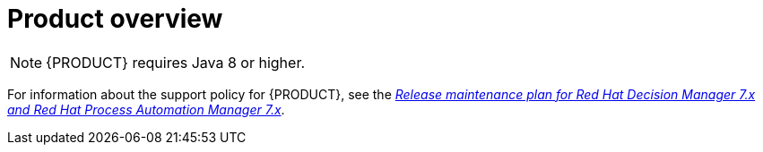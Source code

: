
[id='rn-intro-con']

= Product overview

ifdef::PAM[]
{PRODUCT} is an open-source business automation platform that combines business process management (BPM), case management, business rules management, and resource planning. It enables business and IT users to create, manage, validate, and deploy business processes, cases, and business rules.

{PRODUCT} uses a centralized repository where all resources are stored. This ensures consistency, transparency, and the ability to audit across the business. Business users can modify business logic and business processes without requiring assistance from IT personnel.

{PRODUCT} {PRODUCT_VERSION} provides increased stability, several fixed issues, and a few new features.

{PRODUCT} is fully supported on OpenShift and can be installed on various platforms.

endif::PAM[]

ifdef::DM[]

{PRODUCT} is an open-source decision management platform that combines business rules management, complex event processing, Decision Model & Notation (DMN) execution, and Business Optimizer for solving planning problems. It automates business decisions and makes that logic available to the entire business.

Business assets such as rules, decision tables, and DMN models are stored in a central repository. This ensures consistency, transparency, and the ability to audit across the business. Business users can modify business logic without requiring assistance from IT personnel.

{PRODUCT} {PRODUCT_VERSION} provides increased stability, several fixed issues, and a few new features.

{PRODUCT} is fully supported on OpenShift and can be installed on various platforms.

//The list of supported configurations for {PRODUCT} is available at the https://access.redhat.com/articles/705183[Red Hat Customer Portal]. *<MH>Replace with the correct link and uncomment paragraph. Don and Prakash are to to provide this link, which is part of the https://docs.google.com/document/d/1W5Uyxfohv-C5J8zyjcuN7ogaTsNaP3JCXhHLAN43uIs/edit doc, located in the Supported Configuration page:
//https://access.redhat.com/site/articles/704703
//https://access.redhat.com/site/articles/705183
//row</MH>*
endif::DM[]


[NOTE]
====
{PRODUCT} requires Java 8 or higher.
====

For information about the support policy for {PRODUCT}, see the https://access.redhat.com/articles/3639591[_Release maintenance plan for Red Hat Decision Manager 7.x and Red Hat Process Automation Manager 7.x_].
